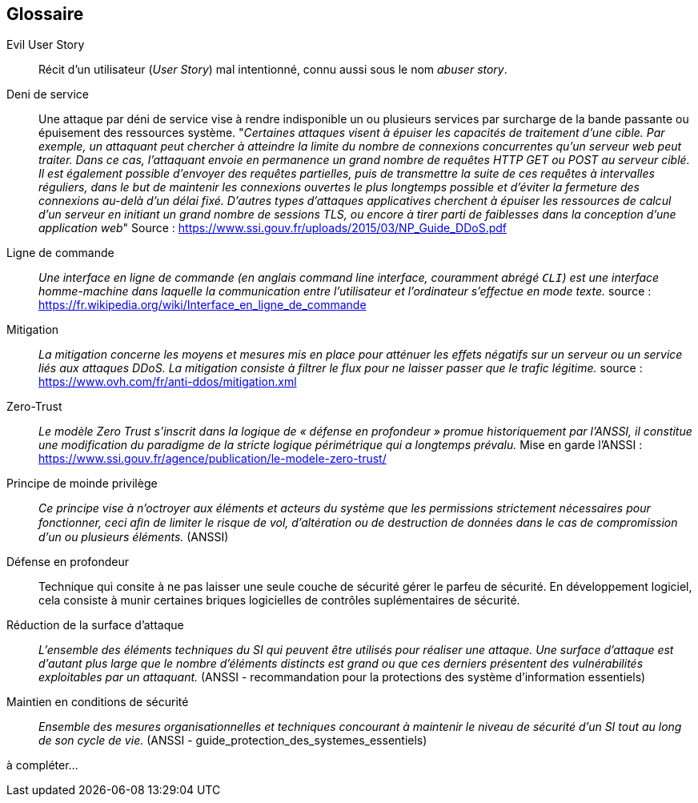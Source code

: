 [glossary]
== Glossaire

[[EvilUS]]Evil User Story::
  Récit d'un utilisateur (_User Story_) mal intentionné, connu aussi sous le nom _abuser story_.

[[DDoS]]Deni de service::
  Une attaque par déni de service vise à rendre indisponible un ou plusieurs services par surcharge de la bande passante ou épuisement des ressources système.
  "_Certaines attaques visent à épuiser les capacités de traitement d’une cible. Par exemple, un attaquant peut chercher à atteindre la limite du nombre de connexions concurrentes qu’un serveur web peut traiter. Dans ce cas, l’attaquant envoie en permanence un grand nombre de requêtes HTTP GET ou POST au serveur ciblé. Il est également possible d’envoyer des requêtes partielles, puis de transmettre la suite de ces requêtes à intervalles réguliers, dans le but de maintenir les connexions ouvertes le plus longtemps possible et d’éviter la fermeture des connexions au-delà d’un délai fixé.   D’autres types d’attaques applicatives cherchent à épuiser les ressources de calcul d’un serveur en initiant un grand nombre de sessions TLS, ou encore à tirer parti de faiblesses dans la conception d’une application web_"
  Source : https://www.ssi.gouv.fr/uploads/2015/03/NP_Guide_DDoS.pdf
  
 [[CLI]]Ligne de commande::
 _Une interface en ligne de commande (en anglais command line interface, couramment abrégé `CLI`) est une interface homme-machine dans laquelle la communication entre l'utilisateur et l'ordinateur s'effectue en mode texte._ source : https://fr.wikipedia.org/wiki/Interface_en_ligne_de_commande
 
[[mitigation]]Mitigation::
  _La mitigation concerne les moyens et mesures mis en place pour atténuer les effets négatifs sur un serveur ou un service liés aux attaques DDoS. La mitigation consiste à filtrer le flux pour ne laisser passer que le trafic légitime._
  source : https://www.ovh.com/fr/anti-ddos/mitigation.xml
  
[[zero-trust]]Zero-Trust::
   _Le modèle Zero Trust s’inscrit dans la logique de « défense en profondeur » promue historiquement par l’ANSSI, il constitue une modification du paradigme de la stricte logique périmétrique qui a longtemps prévalu._ Mise en garde l'ANSSI : https://www.ssi.gouv.fr/agence/publication/le-modele-zero-trust/
   
[[moindre-privilege]]Principe de moinde privilège::
  _Ce principe vise à n’octroyer aux éléments et acteurs du système que les permissions strictement nécessaires pour fonctionner, ceci aﬁn de limiter le risque de vol, d’altération ou de destruction de données dans le cas de compromission d’un ou plusieurs éléments._ (ANSSI)
  
[[defense-en-profondeur]]Défense en profondeur::
  Technique qui consite à ne pas laisser une seule couche de sécurité gérer le parfeu de sécurité. En développement logiciel, cela consiste à munir certaines briques logicielles de contrôles suplémentaires de sécurité.
 
[[reduction-de-la-surface-d-attaque]]Réduction de la surface d'attaque::
  _L’ensemble des éléments techniques du SI qui peuvent être utilisés pour réaliser une attaque. Une surface d’attaque est d’autant plus large que le nombre d’éléments distincts est grand ou que ces derniers présentent des vulnérabilités exploitables par un attaquant._ (ANSSI - recommandation pour la protections des système d'information essentiels)
 
[[maintien-en-conditions-de-securite]]Maintien en conditions de sécurité::
  _Ensemble des mesures organisationnelles et techniques concourant à maintenir le niveau de sécurité d’un SI tout au long de son cycle de vie._  (ANSSI - guide_protection_des_systemes_essentiels)
 

à compléter...
